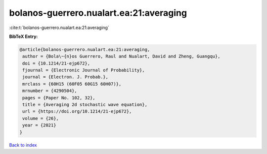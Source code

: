 bolanos-guerrero.nualart.ea:21:averaging
========================================

:cite:t:`bolanos-guerrero.nualart.ea:21:averaging`

**BibTeX Entry:**

.. code-block:: bibtex

   @article{bolanos-guerrero.nualart.ea:21:averaging,
    author = {Bola\~{n}os Guerrero, Raul and Nualart, David and Zheng, Guangqu},
    doi = {10.1214/21-ejp672},
    fjournal = {Electronic Journal of Probability},
    journal = {Electron. J. Probab.},
    mrclass = {60H15 (60F05 60G15 60H07)},
    mrnumber = {4290504},
    pages = {Paper No. 102, 32},
    title = {Averaging 2d stochastic wave equation},
    url = {https://doi.org/10.1214/21-ejp672},
    volume = {26},
    year = {2021}
   }

`Back to index <../By-Cite-Keys.rst>`_
